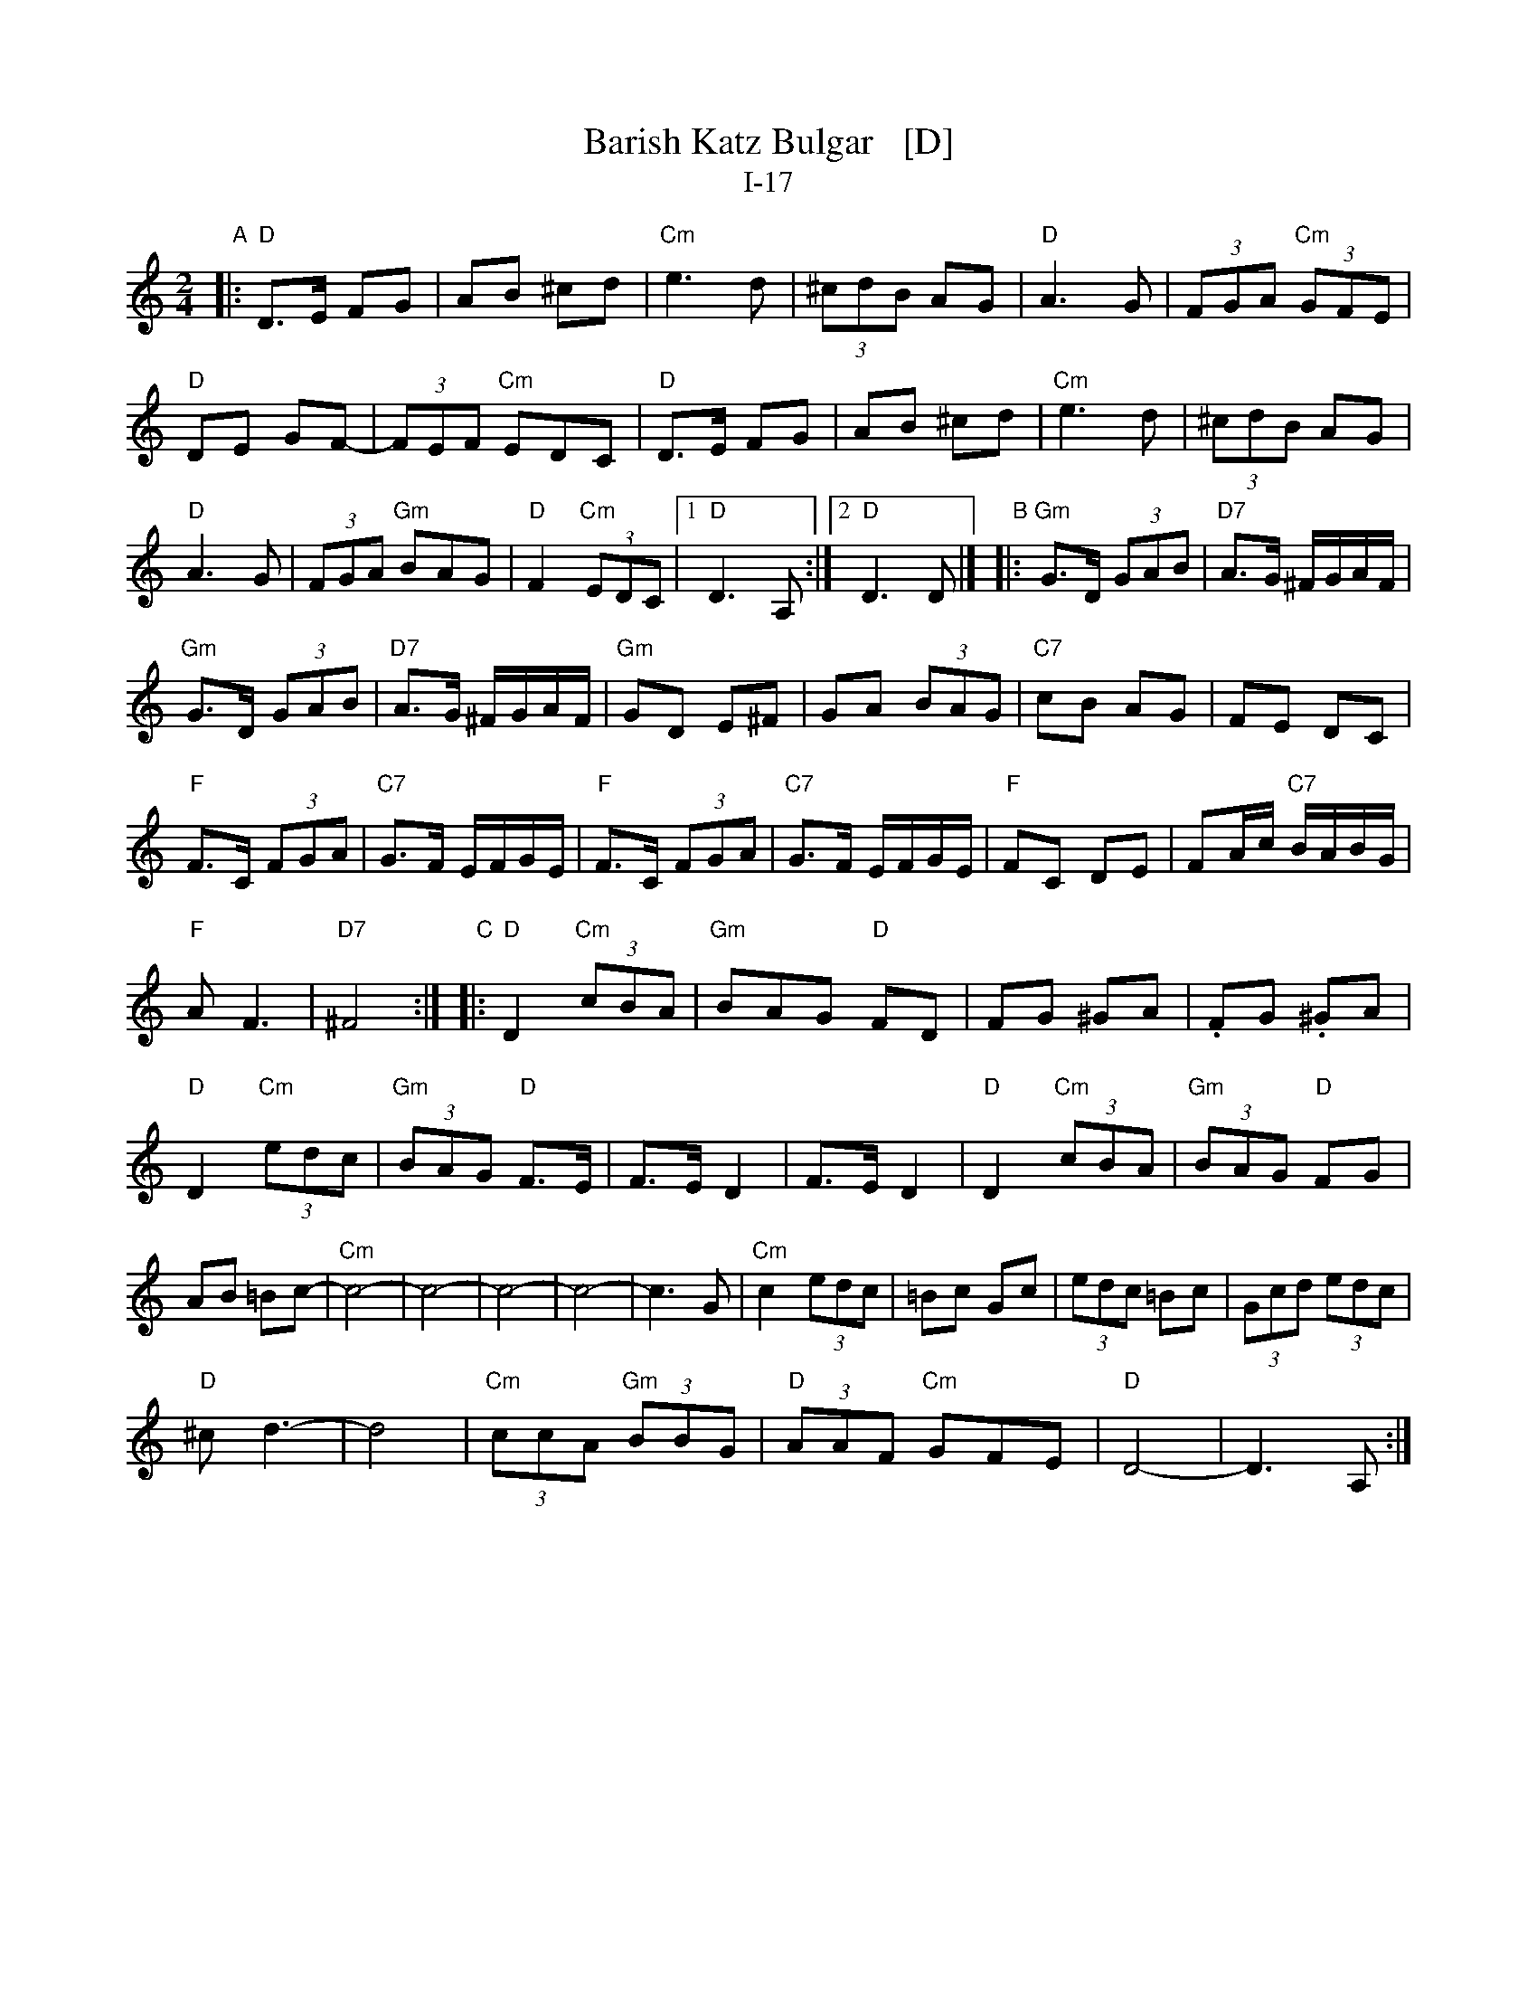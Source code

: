 X: 1
T: Barish Katz Bulgar   [D]
T: I-17
Z: 2013 John Chambers <jc:trillian.mit.edu>
S: Handwritten MS of unknown origin
M: 2/4
L: 1/8
K: _B_e^F	% D freygish/hijaz
"A"|:\
"D"D>E FG | AB ^cd |\
"Cm"e3 d | (3^cdB AG |\
"D"A3 G | (3FGA "Cm"(3GFE |
"D"DE GF- | (3FEF "Cm"EDC |\
"D"D>E FG | AB ^cd |\
"Cm"e3 d | (3^cdB AG |
"D"A3 G | (3FGA "Gm"BAG |\
"D"F2 "Cm"(3EDC |\
[1 "D"D3 A, :|[2 "D"D3 D |][K:=e=F]\
[K:_B]\
"B"|:\
"Gm"G>D (3GAB | "D7"A>G ^F/G/A/F/ |
"Gm"G>D (3GAB | "D7"A>G ^F/G/A/F/ |\
"Gm"GD E^F | GA (3BAG |\
"C7"cB AG | FE DC |
"F"F>C (3FGA | "C7"G>F E/F/G/E/ |\
"F"F>C (3FGA | "C7"G>F E/F/G/E/ |\
"F"FC DE | FA/c/ "C7"B/A/B/G/ |
"F"A F3 | "D7"^F4 :|\
[K:_B_e^F]\
"C"|:\
"D"D2 "Cm"(3cBA | "Gm"BAG "D"FD |\
kFG k^GA | .FG .^GA |
"D"D2 "Cm"(3edc | "Gm"(3BAG "D"F>E |\
F>E D2 | F>E D2 |\
"D"D2 "Cm"(3cBA | "Gm"(3BAG "D"FG |
AB =Bc- | "Cm"c4- |\
c4- | c4- | c4- | c3 G |\
"Cm"c2 (3edc | =Bc Gc |\
(3edc =Bc | (3Gcd (3edc |
"D"^c d3- | d4 |\
"Cm"(3ccA "Gm"(3BBG | "D"(3AAF "Cm"GFE |\
"D"D4- | D3 A, :|
